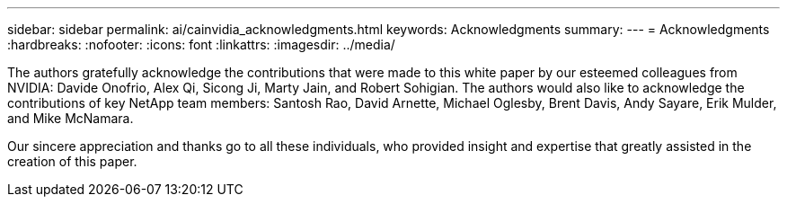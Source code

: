 ---
sidebar: sidebar
permalink: ai/cainvidia_acknowledgments.html
keywords: Acknowledgments
summary:
---
= Acknowledgments
:hardbreaks:
:nofooter:
:icons: font
:linkattrs:
:imagesdir: ../media/

//
// This file was created with NDAC Version 2.0 (August 17, 2020)
//
// 2020-08-21 13:44:47.575962
//

[.lead]
The authors gratefully acknowledge the contributions that were made to this white paper by our esteemed colleagues from NVIDIA: Davide Onofrio, Alex Qi, Sicong Ji, Marty Jain, and Robert Sohigian. The authors would also like to acknowledge the contributions of key NetApp team members: Santosh Rao, David Arnette, Michael Oglesby, Brent Davis, Andy Sayare, Erik Mulder, and Mike McNamara.

Our sincere appreciation and thanks go to all these individuals, who provided insight and expertise that greatly assisted in the creation of this paper.
